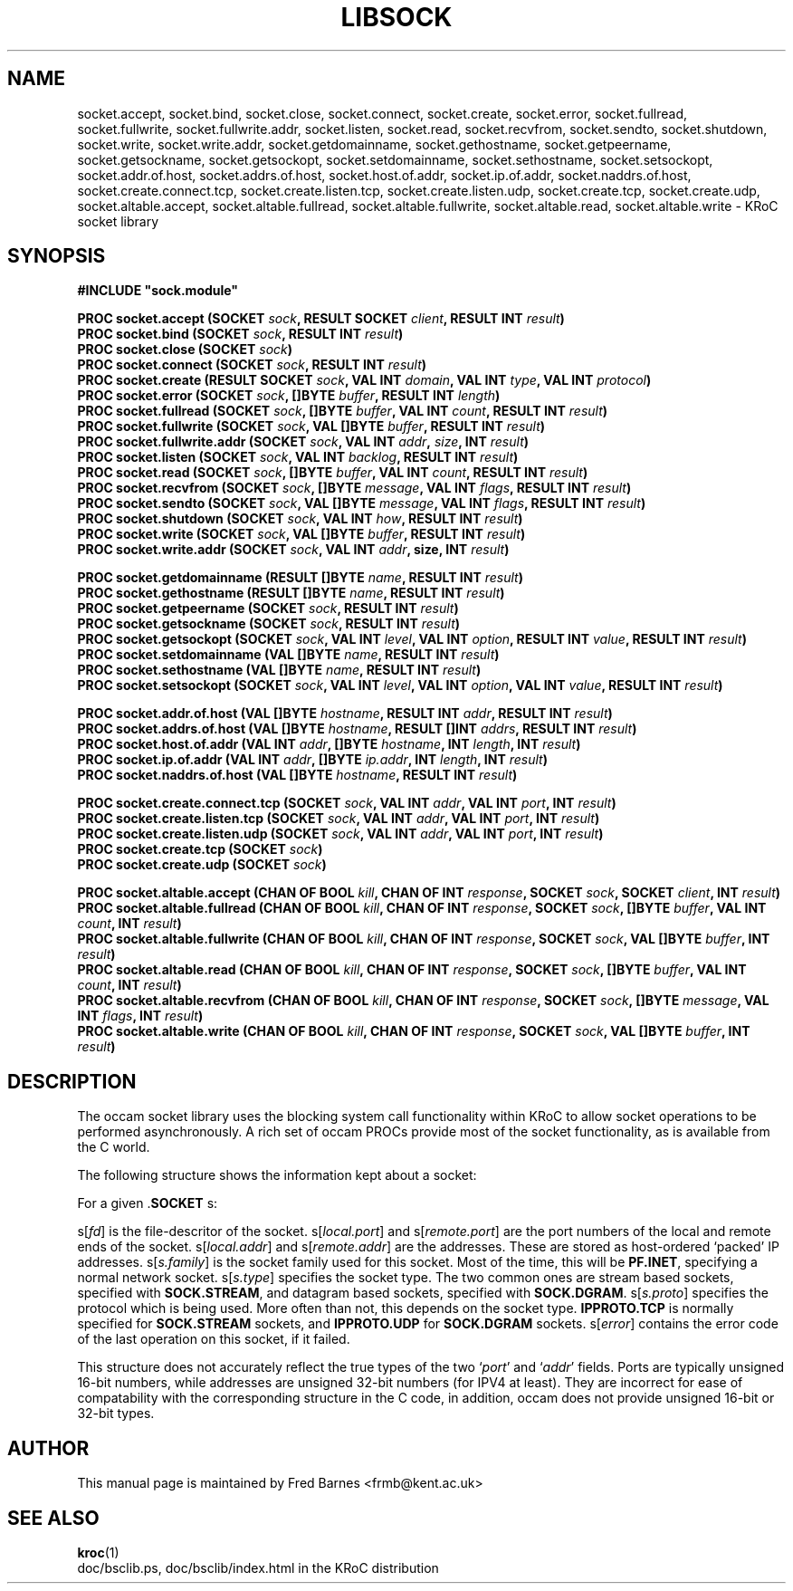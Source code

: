 .\" KRoC socket library overview page.  Last updated December 2005 Fred Barnes  <frmb@kent.ac.uk>
.TH LIBSOCK "3" "December 2005" "kroc 1.4.0" KRoC
.SH NAME
socket.accept, socket.bind, socket.close, socket.connect, socket.create,
socket.error, socket.fullread, socket.fullwrite, socket.fullwrite.addr,
socket.listen, socket.read, socket.recvfrom, socket.sendto, socket.shutdown,
socket.write, socket.write.addr, socket.getdomainname, socket.gethostname,
socket.getpeername, socket.getsockname, socket.getsockopt, socket.setdomainname,
socket.sethostname, socket.setsockopt, socket.addr.of.host, socket.addrs.of.host,
socket.host.of.addr, socket.ip.of.addr, socket.naddrs.of.host,
socket.create.connect.tcp, socket.create.listen.tcp, socket.create.listen.udp,
socket.create.tcp, socket.create.udp,
socket.altable.accept, socket.altable.fullread, socket.altable.fullwrite,
socket.altable.read, socket.altable.write \- KRoC socket library
.SH SYNOPSIS
.B #INCLUDE \fB"sock.module\fB"\fR
.PP
.BI "PROC socket.accept (SOCKET " sock ", RESULT SOCKET " client ", RESULT INT " result ")"
.br
.BI "PROC socket.bind (SOCKET " sock ", RESULT INT " result ")"
.br
.BI "PROC socket.close (SOCKET " sock ")"
.br
.BI "PROC socket.connect (SOCKET " sock ", RESULT INT " result ")"
.br
.BI "PROC socket.create (RESULT SOCKET " sock ", VAL INT " domain ", VAL INT " type ", VAL INT " protocol ")"
.br
.BI "PROC socket.error (SOCKET " sock ", []BYTE " buffer ", RESULT INT " length ")"
.br
.BI "PROC socket.fullread (SOCKET " sock ", []BYTE " buffer ", VAL INT " count ", RESULT INT " result ")"
.br
.BI "PROC socket.fullwrite (SOCKET " sock ", VAL []BYTE " buffer ", RESULT INT " result ")"
.br
.BI "PROC socket.fullwrite.addr (SOCKET " sock ", VAL INT " addr ", " size ", INT " result ")"
.br
.BI "PROC socket.listen (SOCKET " sock ", VAL INT " backlog ", RESULT INT " result ")"
.br
.BI "PROC socket.read (SOCKET " sock ", []BYTE " buffer ", VAL INT " count ", RESULT INT " result ")"
.br
.BI "PROC socket.recvfrom (SOCKET " sock ", []BYTE " message ", VAL INT " flags ", RESULT INT " result ")"
.br
.BI "PROC socket.sendto (SOCKET " sock ", VAL []BYTE " message ", VAL INT " flags ", RESULT INT " result ")"
.br
.BI "PROC socket.shutdown (SOCKET " sock ", VAL INT " how ", RESULT INT " result ")"
.br
.BI "PROC socket.write (SOCKET " sock ", VAL []BYTE " buffer ", RESULT INT " result ")"
.br
.BI "PROC socket.write.addr (SOCKET " sock ", VAL INT " addr ", size, INT " result ")"
.PP
.BI "PROC socket.getdomainname (RESULT []BYTE " name ", RESULT INT " result ")"
.br
.BI "PROC socket.gethostname (RESULT []BYTE " name ", RESULT INT " result ")"
.br
.BI "PROC socket.getpeername (SOCKET " sock ", RESULT INT " result ")"
.br
.BI "PROC socket.getsockname (SOCKET " sock ", RESULT INT " result ")"
.br
.BI "PROC socket.getsockopt (SOCKET " sock ", VAL INT " level ", VAL INT " option ", RESULT INT " value ", RESULT INT " result ")"
.br
.BI "PROC socket.setdomainname (VAL []BYTE " name ", RESULT INT " result ")"
.br
.BI "PROC socket.sethostname (VAL []BYTE " name ", RESULT INT " result ")"
.br
.BI "PROC socket.setsockopt (SOCKET " sock ", VAL INT " level ", VAL INT " option ", VAL INT " value ", RESULT INT " result ")"
.PP
.BI "PROC socket.addr.of.host (VAL []BYTE " hostname ", RESULT INT " addr ", RESULT INT " result ")"
.br
.BI "PROC socket.addrs.of.host (VAL []BYTE " hostname ", RESULT []INT " addrs ", RESULT INT " result ")"
.br
.BI "PROC socket.host.of.addr (VAL INT " addr ", []BYTE " hostname ", INT " length ", INT " result ")"
.br
.BI "PROC socket.ip.of.addr (VAL INT " addr ", []BYTE " ip.addr ", INT " length ", INT " result ")"
.br
.BI "PROC socket.naddrs.of.host (VAL []BYTE " hostname ", RESULT INT " result ")"
.PP
.BI "PROC socket.create.connect.tcp (SOCKET " sock ", VAL INT " addr ", VAL INT " port ", INT " result ")"
.br
.BI "PROC socket.create.listen.tcp (SOCKET " sock ", VAL INT " addr ", VAL INT " port ", INT " result ")"
.br
.BI "PROC socket.create.listen.udp (SOCKET " sock ", VAL INT " addr ", VAL INT " port ", INT " result ")"
.br
.BI "PROC socket.create.tcp (SOCKET " sock ")"
.br
.BI "PROC socket.create.udp (SOCKET " sock ")"
.PP
.BI "PROC socket.altable.accept (CHAN OF BOOL " kill ", CHAN OF INT " response ", SOCKET " sock ", SOCKET " client ", INT " result ")"
.br
.BI "PROC socket.altable.fullread (CHAN OF BOOL " kill ", CHAN OF INT " response ", SOCKET " sock ", []BYTE " buffer ", VAL INT " count ", INT " result ")"
.br
.BI "PROC socket.altable.fullwrite (CHAN OF BOOL " kill ", CHAN OF INT " response ", SOCKET " sock ", VAL []BYTE " buffer ", INT " result ")"
.br
.BI "PROC socket.altable.read (CHAN OF BOOL " kill ", CHAN OF INT " response ", SOCKET " sock ", []BYTE " buffer ", VAL INT " count ", INT " result ")"
.br
.BI "PROC socket.altable.recvfrom (CHAN OF BOOL " kill ", CHAN OF INT " response ", SOCKET " sock ", []BYTE " message ", VAL INT " flags ", INT " result ")"
.br
.BI "PROC socket.altable.write (CHAN OF BOOL " kill ", CHAN OF INT " response ", SOCKET " sock ", VAL []BYTE " buffer ", INT " result ")"
.SH DESCRIPTION
The occam socket library uses the blocking system call functionality within KRoC
to allow socket operations to be performed asynchronously.  A rich set of occam
PROCs provide most of the socket functionality, as is available from the C world.
.PP
The following structure shows the information kept about a socket:
.TS
lf(CR).
DATA TYPE SOCKET
  PACKED RECORD
    INT fd:
    INT local.port:
    INT remote.port:
    INT local.addr:
    INT remote.addr:
    INT s.family:
    INT s.type:
    INT s.proto:
    INT error:
:
.TE
.PP
For a given .\fBSOCKET\fR s:
.PP
s[\fIfd\fR] is the file-descritor of the socket.  s[\fIlocal.port\fR] and s[\fIremote.port\fR]
are the port numbers of the local and remote ends of the socket.  s[\fIlocal.addr\fR] and
s[\fIremote.addr\fR] are the addresses.  These are stored as host-ordered `packed' IP
addresses.  s[\fIs.family\fR] is the socket family used for this socket.  Most of the time,
this will be \fBPF.INET\fR, specifying a normal network socket.  s[\fIs.type\fR] specifies
the socket type.  The two common ones are stream based sockets, specified with \fBSOCK.STREAM\fR,
and datagram based sockets, specified with \fBSOCK.DGRAM\fR.  s[\fIs.proto\fR] specifies the
protocol which is being used.  More often than not, this depends on the socket type.
\fBIPPROTO.TCP\fR is normally specified for \fBSOCK.STREAM\fR sockets, and \fBIPPROTO.UDP\fR
for \fBSOCK.DGRAM\fR sockets.  s[\fIerror\fR] contains the error code of the last operation
on this socket, if it failed.
.PP
This structure does not accurately reflect the true types of the two `\fIport\fR' and `\fIaddr\fR'
fields.  Ports are typically unsigned 16-bit numbers, while addresses are unsigned 32-bit numbers
(for IPV4 at least).  They are incorrect for ease of compatability with the corresponding
structure in the C code, in addition, occam does not provide unsigned 16-bit or 32-bit types.
.SH AUTHOR
This manual page is maintained by Fred Barnes <frmb@kent.ac.uk>

.SH "SEE ALSO"
.BR kroc (1)
.br
doc/bsclib.ps, doc/bsclib/index.html  in the KRoC distribution


